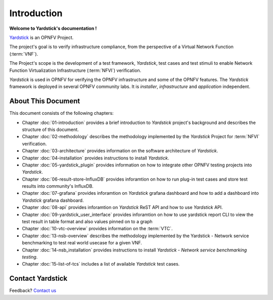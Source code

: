 .. This work is licensed under a Creative Commons Attribution 4.0 International
.. License.
.. http://creativecommons.org/licenses/by/4.0
.. (c) OPNFV, Ericsson AB and others.

============
Introduction
============

**Welcome to Yardstick's documentation !**

.. _Pharos: https://wiki.opnfv.org/pharos
.. _Yardstick: https://wiki.opnfv.org/yardstick
.. _Presentation: https://wiki.opnfv.org/download/attachments/2925202/opnfv_summit_-_yardstick_project.pdf?version=1&modificationDate=1458848320000&api=v2

Yardstick_ is an OPNFV Project.

The project's goal is to verify infrastructure compliance, from the perspective
of a Virtual Network Function (:term:`VNF`).

The Project's scope is the development of a test framework, *Yardstick*, test
cases and test stimuli to enable Network Function Virtualization Infrastructure
(:term:`NFVI`) verification.

*Yardstick* is used in OPNFV for verifying the OPNFV infrastructure and some of
the OPNFV features. The *Yardstick* framework is deployed in several OPNFV
community labs. It is *installer*, *infrastructure* and *application*
independent.

.. seealso:: Pharos_ for information on OPNFV community labs and this
   Presentation_ for an overview of *Yardstick*


About This Document
===================

This document consists of the following chapters:

* Chapter :doc:`01-introduction` provides a brief introduction to *Yardstick*
  project's background and describes the structure of this document.

* Chapter :doc:`02-methodology` describes the methodology implemented by the
  *Yardstick* Project for :term:`NFVI` verification.

* Chapter :doc:`03-architecture` provides information on the software architecture
  of *Yardstick*.

* Chapter :doc:`04-installation` provides instructions to install *Yardstick*.

* Chapter :doc:`05-yardstick_plugin` provides information on how to integrate
  other OPNFV testing projects into *Yardstick*.

* Chapter :doc:`06-result-store-InfluxDB` provides inforamtion on how to run
  plug-in test cases and store test results into community's InfluxDB.

* Chapter :doc:`07-grafana` provides inforamtion on *Yardstick* grafana dashboard
  and how to add a dashboard into *Yardstick* grafana dashboard.

* Chapter :doc:`08-api` provides inforamtion on *Yardstick* ReST API and how to
  use *Yardstick* API.

* Chapter :doc:`09-yardstick_user_interface` provides inforamtion on how to use
  yardstick report CLI to view the test result in table format and also values
  pinned on to a graph

* Chapter :doc:`10-vtc-overview` provides information on the :term:`VTC`.

* Chapter :doc:`13-nsb-overview` describes the methodology implemented by the
  Yardstick - Network service benchmarking to test real world usecase for a
  given VNF.

* Chapter :doc:`14-nsb_installation` provides instructions to install
  *Yardstick - Network service benchmarking testing*.

* Chapter :doc:`15-list-of-tcs` includes a list of available *Yardstick* test
  cases.


Contact Yardstick
=================

Feedback? `Contact us`_

.. _Contact us: opnfv-users@lists.opnfv.org
